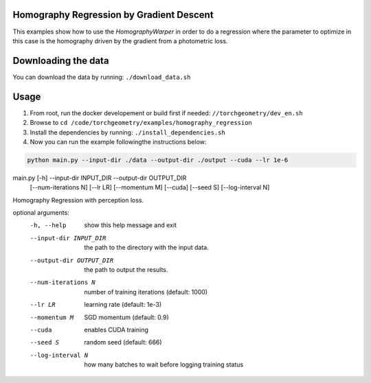 Homography Regression by Gradient Descent
=========================================

This examples show how to use the `HomographyWarper` in order to do a regression where the parameter to optimize in this case is the homography driven by the gradient from a photometric loss.

Downloading the data
====================

You can download the data by running:  ``./download_data.sh``

Usage
=====

1. From root, run the docker developement or build first if needed: ``//torchgeometry/dev_en.sh``
2. Browse to ``cd /code/torchgeometry/examples/homography_regression``
3. Install the dependencies by running: ``./install_dependencies.sh``
4. Now you can run the example followingthe instructions below:

.. code:: bash

 python main.py --input-dir ./data --output-dir ./output --cuda --lr 1e-6 


.. code:: bash

main.py [-h] --input-dir INPUT_DIR --output-dir OUTPUT_DIR
               [--num-iterations N] [--lr LR] [--momentum M] [--cuda]
               [--seed S] [--log-interval N]

Homography Regression with perception loss.

optional arguments:
  -h, --help            show this help message and exit
  --input-dir INPUT_DIR
                        the path to the directory with the input data.
  --output-dir OUTPUT_DIR
                        the path to output the results.
  --num-iterations N    number of training iterations (default: 1000)
  --lr LR               learning rate (default: 1e-3)
  --momentum M          SGD momentum (default: 0.9)
  --cuda                enables CUDA training
  --seed S              random seed (default: 666)
  --log-interval N      how many batches to wait before logging training
                        status

